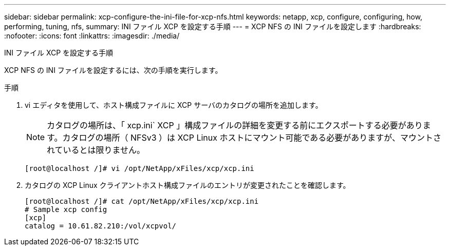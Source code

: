---
sidebar: sidebar 
permalink: xcp-configure-the-ini-file-for-xcp-nfs.html 
keywords: netapp, xcp, configure, configuring, how, performing, tuning, nfs, 
summary: INI ファイル XCP を設定する手順 
---
= XCP NFS の INI ファイルを設定します
:hardbreaks:
:nofooter: 
:icons: font
:linkattrs: 
:imagesdir: ./media/


[role="lead"]
INI ファイル XCP を設定する手順

XCP NFS の INI ファイルを設定するには、次の手順を実行します。

.手順
. vi エディタを使用して、ホスト構成ファイルに XCP サーバのカタログの場所を追加します。
+

NOTE: カタログの場所は、「 xcp.ini` XCP 」構成ファイルの詳細を変更する前にエクスポートする必要があります。カタログの場所（ NFSv3 ）は XCP Linux ホストにマウント可能である必要がありますが、マウントされているとは限りません。

+
[listing]
----
[root@localhost /]# vi /opt/NetApp/xFiles/xcp/xcp.ini
----
. カタログの XCP Linux クライアントホスト構成ファイルのエントリが変更されたことを確認します。
+
[listing]
----
[root@localhost /]# cat /opt/NetApp/xFiles/xcp/xcp.ini
# Sample xcp config
[xcp]
catalog = 10.61.82.210:/vol/xcpvol/
----

